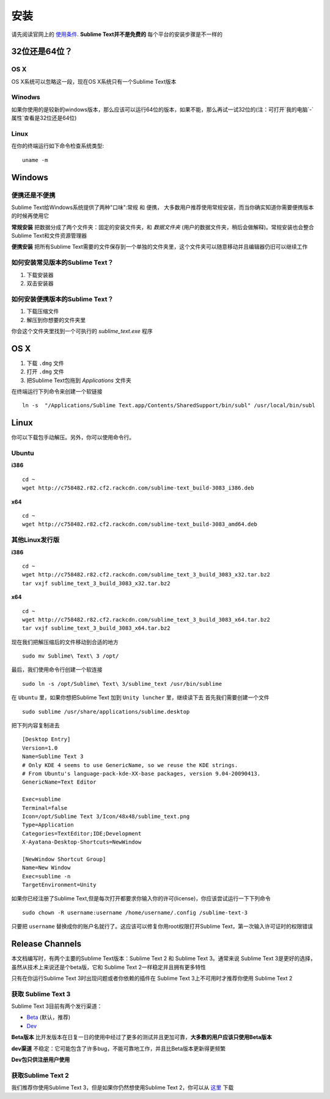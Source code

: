 ======
安装
======

请先阅读官网上的 `使用条件`_. **Sublime Text并不是免费的**
每个平台的安装步骤是不一样的

32位还是64位？
======


OS X
****
OS X系统可以忽略这一段，现在OS X系统只有一个Sublime Text版本

Winodws
*******

如果你使用的是较新的windows版本，那么应该可以运行64位的版本，如果不能，那么再试一试32位的(注：可打开`我的电脑`-`属性`查看是32位还是64位)

Linux
*****

在你的终端运行如下命令检查系统类型::

	uname -m


Windows
======

便携还是不便携
**************

Sublime Text给Windows系统提供了两种"口味":常规 和 便携， 大多数用户推荐使用常规安装，而当你确实知道你需要便携版本的时候再使用它

**常规安装** 把数据分成了两个文件夹：固定的安装文件夹，和 *数据文件夹* (用户的数据文件夹，稍后会做解释)。常规安装也会整合Sublime Text和文件资源管理器

**便携安装** 把所有Sublime Text需要的文件保存到一个单独的文件夹里，这个文件夹可以随意移动并且编辑器仍旧可以继续工作

如何安装常见版本的Sublime Text？
*******************************

1. 下载安装器
2. 双击安装器

如何安装便携版本的Sublime Text？
*******************************

1. 下载压缩文件
2. 解压到你想要的文件夹里

你会这个文件夹里找到一个可执行的 *sublime_text.exe* 程序

OS X
====

1. 下载 ``.dmg`` 文件
2. 打开 ``.dmg`` 文件
3. 把Sublime Text包拖到 *Applications* 文件夹

在终端运行下列命令来创建一个软链接
::

    ln -s  "/Applications/Sublime Text.app/Contents/SharedSupport/bin/subl" /usr/local/bin/subl

Linux
=====

你可以下载包手动解压。另外，你可以使用命令行。

Ubuntu
******

**i386**
::

	cd ~
	wget http://c758482.r82.cf2.rackcdn.com/sublime-text_build-3083_i386.deb

**x64**
::

	cd ~
	wget http://c758482.r82.cf2.rackcdn.com/sublime-text_build-3083_amd64.deb

其他Linux发行版
***************

**i386**
::

    cd ~
    wget http://c758482.r82.cf2.rackcdn.com/sublime_text_3_build_3083_x32.tar.bz2
    tar vxjf sublime_text_3_build_3083_x32.tar.bz2

**x64**
::

    cd ~
    wget http://c758482.r82.cf2.rackcdn.com/sublime_text_3_build_3083_x64.tar.bz2
    tar vxjf sublime_text_3_build_3083_x64.tar.bz2

现在我们把解压缩后的文件移动到合适的地方
::

	sudo mv Sublime\ Text\ 3 /opt/

最后，我们使用命令行创建一个软连接
::

	sudo ln -s /opt/Sublime\ Text\ 3/sublime_text /usr/bin/sublime

在 ``Ubuntu`` 里，如果你想把Sublime Text 加到 ``Unity luncher`` 里，继续读下去
首先我们需要创建一个文件
::

	sudo sublime /usr/share/applications/sublime.desktop

把下列内容复制进去
::

	[Desktop Entry]
	Version=1.0
	Name=Sublime Text 3
	# Only KDE 4 seems to use GenericName, so we reuse the KDE strings.
	# From Ubuntu's language-pack-kde-XX-base packages, version 9.04-20090413.
	GenericName=Text Editor

	Exec=sublime
	Terminal=false
	Icon=/opt/Sublime Text 3/Icon/48x48/sublime_text.png
	Type=Application
	Categories=TextEditor;IDE;Development
	X-Ayatana-Desktop-Shortcuts=NewWindow

	[NewWindow Shortcut Group]
	Name=New Window
	Exec=sublime -n
	TargetEnvironment=Unity

如果你已经注册了Sublime Text,但是每次打开都要求你输入你的许可(license)，你应该尝试运行一下下列命令
::

	sudo chown -R username:username /home/username/.config /sublime-text-3

只要把 ``username`` 替换成你的账户名就行了。这应该可以修复你用root权限打开Sublime Text，第一次输入许可证时的权限错误

Release Channels
================

本文档编写时，有两个主要的Sublime Text版本：Sublime Text 2 和 Sublime Text 3。通常来说 Sublime Text 3是更好的选择，虽然从技术上来说还是个beta版，它和 Sublime Text 2一样稳定并且拥有更多特性

只有在你运行Sublime Text 3时出现问题或者你依赖的插件在 Sublime Text 3上不可用时才推荐你使用 Sublime Text 2

获取 Sublime Text 3
*******************

Sublime Text 3目前有两个发行渠道：

* `Beta`_ (默认，推荐)
* `Dev`_

**Beta版本** 比开发版本在日复一日的使用中经过了更多的测试并且更加可靠，**大多数的用户应该只使用Beta版本**

**dev渠道** 不稳定：它可能包含了许多bug，不能可靠地工作，并且比Beta版本更新得更频繁

**Dev包只供注册用户使用**

获取Sublime Text 2
******************

我们推荐你使用Sublime Text 3，但是如果你仍然想使用Sublime Text 2，你可以从 `这里`_ 下载


.. _使用条件: http://www.sublimetext.com/buy
.. _Beta: http://www.sublimetext.com/3
.. _Dev: http://www.sublimetext.com/3dev
.. _这里: http://www.sublimetext.com/2